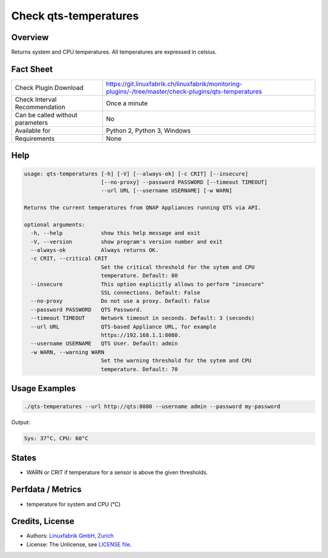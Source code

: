 Check qts-temperatures
======================

Overview
--------

Returns system and CPU temperatures. All temperatures are expressed in celsius.


Fact Sheet
----------

.. csv-table::
    :widths: 30, 70
    
    "Check Plugin Download",                "https://git.linuxfabrik.ch/linuxfabrik/monitoring-plugins/-/tree/master/check-plugins/qts-temperatures"
    "Check Interval Recommendation",        "Once a minute"
    "Can be called without parameters",     "No"
    "Available for",                        "Python 2, Python 3, Windows"
    "Requirements",                         "None"


Help
----

.. code-block:: text

    usage: qts-temperatures [-h] [-V] [--always-ok] [-c CRIT] [--insecure]
                            [--no-proxy] --password PASSWORD [--timeout TIMEOUT]
                            --url URL [--username USERNAME] [-w WARN]

    Returns the current temperatures from QNAP Appliances running QTS via API.

    optional arguments:
      -h, --help            show this help message and exit
      -V, --version         show program's version number and exit
      --always-ok           Always returns OK.
      -c CRIT, --critical CRIT
                            Set the critical threshold for the sytem and CPU
                            temperature. Default: 80
      --insecure            This option explicitly allows to perform "insecure"
                            SSL connections. Default: False
      --no-proxy            Do not use a proxy. Default: False
      --password PASSWORD   QTS Password.
      --timeout TIMEOUT     Network timeout in seconds. Default: 3 (seconds)
      --url URL             QTS-based Appliance URL, for example
                            https://192.168.1.1:8080.
      --username USERNAME   QTS User. Default: admin
      -w WARN, --warning WARN
                            Set the warning threshold for the sytem and CPU
                            temperature. Default: 70



Usage Examples
--------------

.. code-block:: bash

    ./qts-temperatures --url http://qts:8080 --username admin --password my-password
    
Output:

.. code-block:: text

    Sys: 37°C, CPU: 60°C


States
------

* WARN or CRIT if temperature for a sensor is above the given thresholds.


Perfdata / Metrics
------------------

* temperature for system and CPU (°C)


Credits, License
----------------

* Authors: `Linuxfabrik GmbH, Zurich <https://www.linuxfabrik.ch>`_
* License: The Unlicense, see `LICENSE file <https://git.linuxfabrik.ch/linuxfabrik/monitoring-plugins/-/blob/master/LICENSE>`_.
